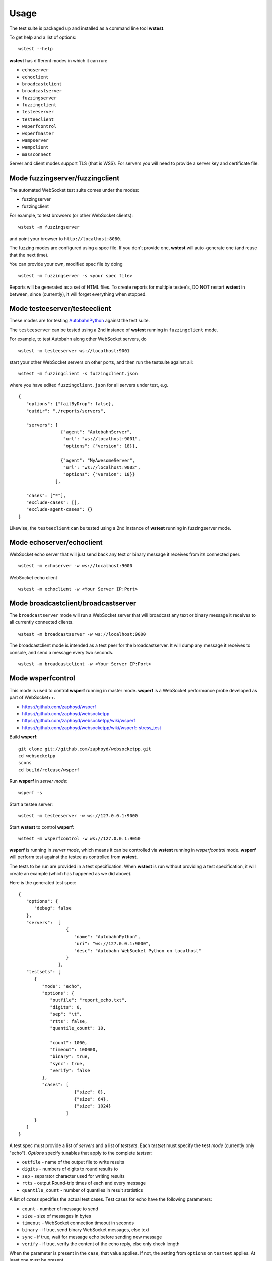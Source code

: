 .. _usage:

Usage
=====


The test suite is packaged up and installed as a command line tool **wstest**.

To get help and a list of options:

::

   wstest --help

**wstest** has different modes in which it can run:

* ``echoserver``
* ``echoclient``
* ``broadcastclient``
* ``broadcastserver``
* ``fuzzingserver``
* ``fuzzingclient``
* ``testeeserver``
* ``testeeclient``
* ``wsperfcontrol``
* ``wsperfmaster``
* ``wampserver``
* ``wampclient``
* ``massconnect``

Server and client modes support TLS (that is WSS). For servers you will need to provide a server key and certificate file.


Mode fuzzingserver/fuzzingclient
--------------------------------

The automated WebSocket test suite comes under the modes:

* fuzzingserver
* fuzzingclient

For example, to test browsers (or other WebSocket clients):

::

   wstest -m fuzzingserver

and point your browser to ``http://localhost:8080``.

The fuzzing modes are configured using a spec file. If you don't provide one, **wstest** will auto-generate one (and reuse that the next time).

You can provide your own, modified spec file by doing

::

   wstest -m fuzzingserver -s <your spec file>

Reports will be generated as a set of HTML files. To create reports for multiple testee's, DO NOT restart **wstest** in between, since (currently), it will forget everything when stopped.


Mode testeeserver/testeeclient
------------------------------

These modes are for testing `AutobahnPython <http://autobahn.ws/python>`__ against the test suite.

The ``testeeserver`` can be tested using a 2nd instance of **wstest** running in ``fuzzingclient`` mode.

For example, to test Autobahn along other WebSocket servers, do

::

   wstest -m testeeserver ws://localhost:9001

start your other WebSocket servers on other ports, and then run the testsuite against all:

::

   wstest -m fuzzingclient -s fuzzingclient.json

where you have edited ``fuzzingclient.json`` for all servers under test, e.g.

::

   {
      "options": {"failByDrop": false},
      "outdir": "./reports/servers",

      "servers": [
                   {"agent": "AutobahnServer",
                    "url": "ws://localhost:9001",
                    "options": {"version": 18}},

                   {"agent": "MyAwesomeServer",
                    "url": "ws://localhost:9002",
                    "options": {"version": 18}}
                 ],

      "cases": ["*"],
      "exclude-cases": [],
      "exclude-agent-cases": {}
   }

Likewise, the ``testeeclient`` can be tested using a 2nd instance of **wstest** running in fuzzingserver mode.


Mode echoserver/echoclient
--------------------------

WebSocket echo server that will just send back any text or binary message it receives from its connected peer.

::

   wstest -m echoserver -w ws://localhost:9000

WebSocket echo client

::

   wstest -m echoclient -w <Your Server IP:Port>


Mode broadcastclient/broadcastserver
------------------------------------

The ``broadcastserver`` mode will run a WebSocket server that will broadcast any text or binary message it receives to all currently connected clients.

::

   wstest -m broadcastserver -w ws://localhost:9000

The broadcastclient mode is intended as a test peer for the broadcastserver. It will dump any message it receives to console, and send a message every two seconds.

::

   wstest -m broadcastclient -w <Your Server IP:Port>


Mode wsperfcontrol
------------------

This mode is used to control **wsperf** running in master mode. **wsperf** is a WebSocket performance probe developed as part of WebSocket++.

* https://github.com/zaphoyd/wsperf
* https://github.com/zaphoyd/websocketpp
* https://github.com/zaphoyd/websocketpp/wiki/wsperf
* https://github.com/zaphoyd/websocketpp/wiki/wsperf:-stress_test

Build **wsperf**:

::

   git clone git://github.com/zaphoyd/websocketpp.git
   cd websocketpp
   scons
   cd build/release/wsperf

Run **wsperf** in *server mode*:

::

   wsperf -s

Start a testee server:

::

   wstest -m testeeserver -w ws://127.0.0.1:9000

Start **wstest** to control **wsperf**:

::

   wstest -m wsperfcontrol -w ws://127.0.0.1:9050

**wsperf** is running in *server mode*, which means it can be controlled via **wstest** running in `wsperfcontrol` mode. **wsperf** will perform test against the testee as controlled from **wstest**.

The tests to be run are provided in a test specification. When **wstest** is run without providing a test specification, it will create an example (which has happened as we did above).

Here is the generated test spec:

::

   {
      "options": {
         "debug": false
      },
      "servers":  [
                     {
                        "name": "AutobahnPython",
                        "uri": "ws://127.0.0.1:9000",
                        "desc": "Autobahn WebSocket Python on localhost"
                     }
                  ],
      "testsets": [
         {
            "mode": "echo",
            "options": {
               "outfile": "report_echo.txt",
               "digits": 0,
               "sep": "\t",
               "rtts": false,
               "quantile_count": 10,

               "count": 1000,
               "timeout": 100000,
               "binary": true,
               "sync": true,
               "verify": false
            },
            "cases": [
                        {"size": 0},
                        {"size": 64},
                        {"size": 1024}
                     ]
         }
      ]
   }


A test spec must provide a list of *servers* and a list of *testsets*. Each *testset* must specify the test *mode* (currently only "echo"). *Options* specify tunables that apply to the complete *testset*:

* ``outfile`` - name of the output file to write results
* ``digits`` - numbers of digits to round results to
* ``sep`` - separator character used for writing results
* ``rtts`` - output Round-trip times of each and every message
* ``quantile_count`` - number of quantiles in result statistics

A list of *cases* specifies the actual test cases. Test cases for echo have the following parameters:

* ``count`` - number of message to send
* ``size`` - size of messages in bytes
* ``timeout`` - WebSocket connection timeout in seconds
* ``binary`` - if true, send binary WebSocket messages, else text
* ``sync`` - if true, wait for message echo before sending new message
* ``verify`` - if true, verify the content of the echo reply, else only check length

When the parameter is present in the ``case``, that value applies. If not, the setting from ``options`` on ``testset`` applies. At least one must be present.

Here is an example output:
::

   name            outcome count   size    min median  max avg stddev  q0  q1  q2  q3  q4  q5  q6  q7  q8  q9
   AutobahnPython  PASSED  1000    0       129 133     541 142 24      132 132 132 132 133 134 139 149 153 541
   AutobahnPython  PASSED  1000    64      177 193     650 197 25      179 180 190 191 193 194 195 204 219 650
   AutobahnPython  PASSED  1000    1024    490 543     907 548 53      497 498 501 508 543 571 579 591 600 907

All times are in microseconds. The single most import column is median. The columns q0 to q9 give the upper bounds of the respective quantile.


Mode wsperfmaster
-----------------

*UNDER DEVELOPMENT*

This mode is used to control distributed sets of *wsperf* (running in slave mode). *wsperf* is a WebSocket performance probe developed as part of WebSocket++.

* http://www.zaphoyd.com/wsperf
* https://github.com/zaphoyd/websocketpp


Mode wampserver/wampclient
--------------------------

Provides test WAMP client and server to aid in both learning WAMP and developing WAMP conforming implementations.

::

   wstest -d -m wampserver -w ws://localhost:9000
   wstest -d -m wampclient -w <Your Server IP:Port>


Mode massconnect
----------------

``massconnect`` mode can be used to test the maximum number of WebSocket connections a server can sustain and how many WebSocket opening handshakes a server can do per second.

The mode is controlled via a spec file. When no spec file is provided, a template is generated:

::

   wstest -m massconnect

Edit the file for your needs, and restart

::

   wstest -m massconnect -s massconnect.json

You can provide a list of servers.

The ramp up of WebSocket connections is controlled via 3 parameters:

::

   batchsize
   batchdelay
   retrydelay

**wstest** will start ``batchsize`` connections in a fast loop, then wait ``batchdelay`` ms, and go on until ``connections`` is reached.

Depending on network settings and server, this can quickly overwhelm a server, and the server will deny/fail connections. Those are retried after ``retrydelay`` ms. Thus, **wstest** will not give up until ``connections`` is reached.

The number of connections **wstest** can open on a server is limited by the number of ephemeral ports on the machine on the outgoing interface / IP. Something like 64k at most. If you need to test the server with more connections, currently you will need to run multiple instances of **wstest** (on different machines).

On Windows, you will need to tune some settings for large numbers of outgoing TCP connections. Edit the registry entry

::

   Computer/HKEY_LOCAL_MACHINE\SYSTEM\CurrenControlSet\Services\Tcpip\Parameters

and create or set the key ``MaxUserPort`` to ``DWORD`` with value ``65534``. I forgot whether you need to reboot .. probably.
